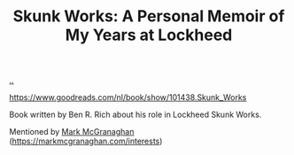 :PROPERTIES:
:ID: 6b654acd-a9b6-493d-ba2b-399b574813a2
:END:
#+TITLE: Skunk Works: A Personal Memoir of My Years at Lockheed

[[file:..][..]]

https://www.goodreads.com/nl/book/show/101438.Skunk_Works

Book written by Ben R. Rich about his role in Lockheed Skunk Works.

Mentioned by [[id:00cd1474-ccf6-44d2-9795-492fbd0c08c3][Mark McGranaghan]] (https://markmcgranaghan.com/interests)
